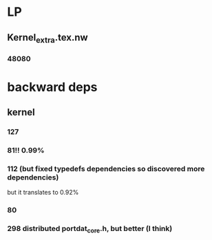 
* LP

** Kernel_extra.tex.nw

*** 48080

* backward deps

** kernel

*** 127

*** 81!! 0.99%

*** 112 (but fixed typedefs dependencies so discovered more dependencies)
but it translates to 0.92%

*** 80

*** 298 distributed portdat_core.h, but better (I think)


